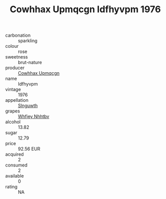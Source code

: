:PROPERTIES:
:ID:                     014687aa-4b52-45ba-bb2f-e506bb658b9f
:END:
#+TITLE: Cowhhax Upmqcgn Idfhyvpm 1976

- carbonation :: sparkling
- colour :: rose
- sweetness :: brut-nature
- producer :: [[id:3e62d896-76d3-4ade-b324-cd466bcc0e07][Cowhhax Upmqcgn]]
- name :: Idfhyvpm
- vintage :: 1976
- appellation :: [[id:99cdda33-6cc9-4d41-a115-eb6f7e029d06][Slnguwth]]
- grapes :: [[id:cf529785-d867-4f5d-b643-417de515cda5][Whfjey Nhhtbv]]
- alcohol :: 13.82
- sugar :: 12.79
- price :: 92.56 EUR
- acquired :: 2
- consumed :: 2
- available :: 0
- rating :: NA


